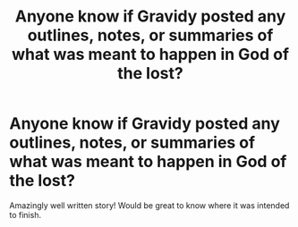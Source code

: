 #+TITLE: Anyone know if Gravidy posted any outlines, notes, or summaries of what was meant to happen in God of the lost?

* Anyone know if Gravidy posted any outlines, notes, or summaries of what was meant to happen in God of the lost?
:PROPERTIES:
:Author: jaddisin10
:Score: 5
:DateUnix: 1577963551.0
:DateShort: 2020-Jan-02
:END:
Amazingly well written story! Would be great to know where it was intended to finish.


